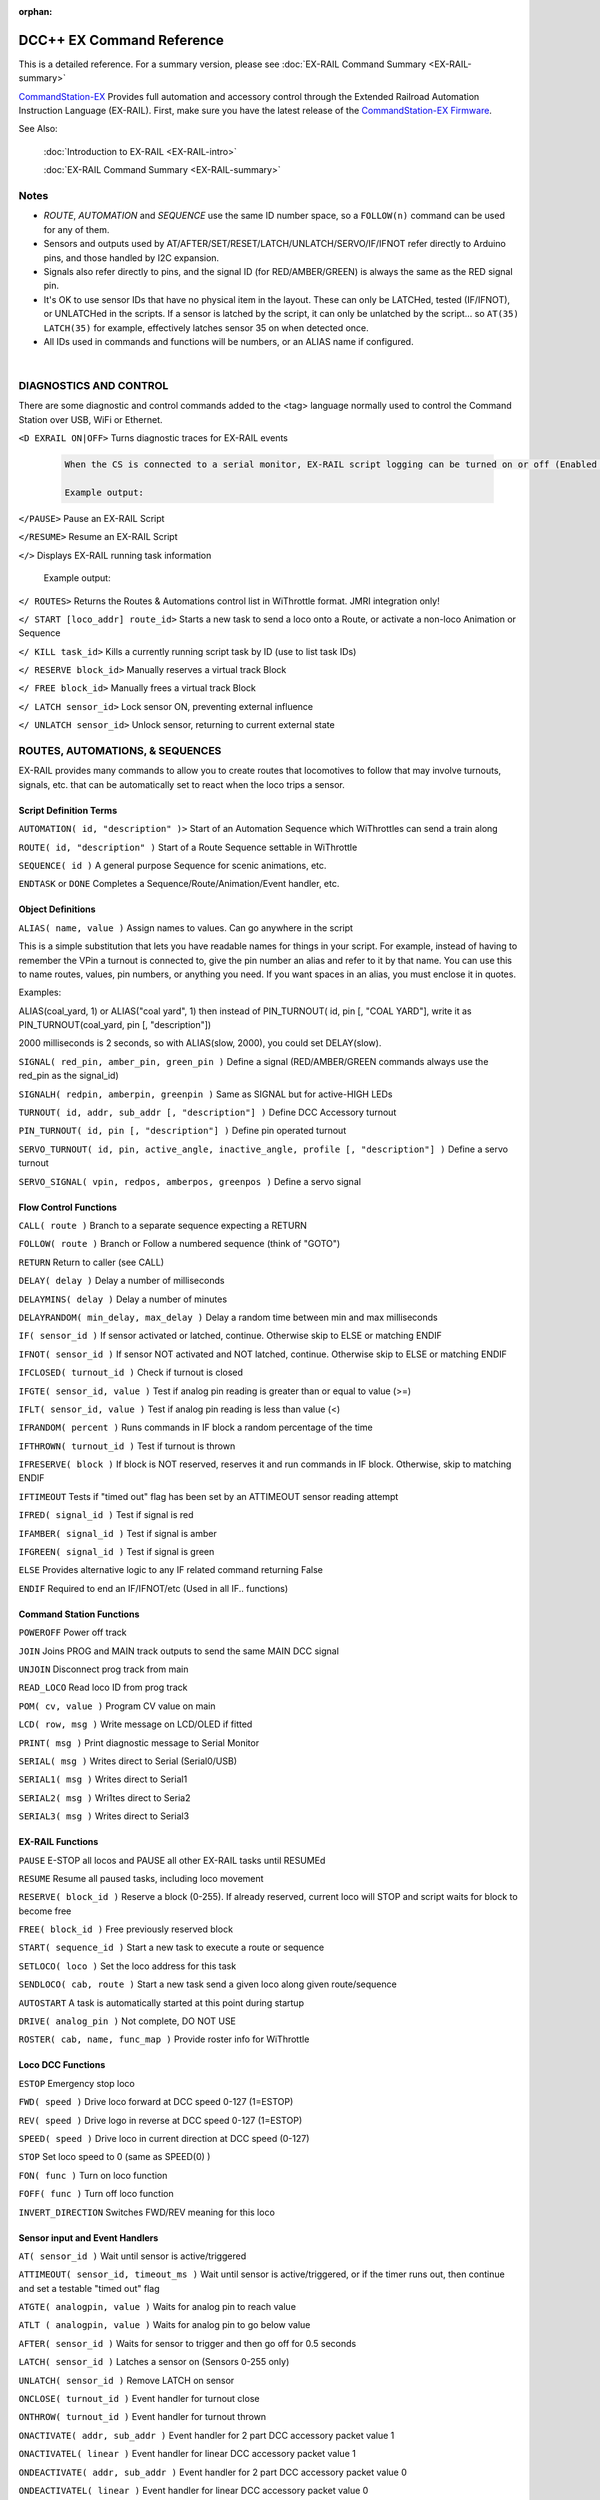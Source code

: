 :orphan:

.. Remove orphan field when the document is added to a toctree

****************************
DCC++ EX Command Reference
****************************

This is a detailed reference. For a summary version, please see :doc:`EX-RAIL Command Summary <EX-RAIL-summary>`

`CommandStation-EX <https://github.com/DCC-EX/CommandStation-EX>`_ Provides full automation and accessory control through the Extended Railroad Automation Instruction Language (EX-RAIL). First, make sure you have the latest release of the `CommandStation-EX Firmware <https://github.com/DCC-EX/CommandStation-EX>`_.

See Also:

  :doc:`Introduction to EX-RAIL <EX-RAIL-intro>` 

  :doc:`EX-RAIL Command Summary <EX-RAIL-summary>`

Notes
========


- *ROUTE*, *AUTOMATION* and *SEQUENCE* use the same ID number space, so a ``FOLLOW(n)`` command can be used for any of them.

- Sensors and outputs used by AT/AFTER/SET/RESET/LATCH/UNLATCH/SERVO/IF/IFNOT refer directly to Arduino pins, and those handled by I2C expansion.

- Signals also refer directly to pins, and the signal ID (for RED/AMBER/GREEN) is always the same as the RED signal pin.

- It's OK to use sensor IDs that have no physical item in the layout. These can only be LATCHed, tested (IF/IFNOT), or UNLATCHed in the scripts. If a sensor is latched by the script, it can only be unlatched by the script… so ``AT(35) LATCH(35)`` for example, effectively latches sensor 35 on when detected once.

- All IDs used in commands and functions will be numbers, or an ALIAS name if configured.

|

DIAGNOSTICS AND CONTROL
=======================

There are some diagnostic and control commands added to the <tag> language normally used to control the Command Station over USB, WiFi or Ethernet.

``<D EXRAIL ON|OFF>`` Turns diagnostic traces for EX-RAIL events

  .. code-block:: none

    When the CS is connected to a serial monitor, EX-RAIL script logging can be turned on or off (Enabled or Disabled)

    Example output:

  
``</PAUSE>`` Pause an EX-RAIL Script 

``</RESUME>`` Resume an EX-RAIL Script

``</>`` Displays EX-RAIL running task information

   Example output:

``</ ROUTES>``	Returns the Routes & Automations control list in WiThrottle format. JMRI integration only!

``</ START [loco_addr] route_id>``	Starts a new task to send a loco onto a Route, or activate a non-loco Animation or Sequence

``</ KILL task_id>``	Kills a currently running script task by ID (use to list task IDs)

``</ RESERVE block_id>``	Manually reserves a virtual track Block

``</ FREE block_id>``	Manually frees a virtual track Block

``</ LATCH sensor_id>``	Lock sensor ON, preventing external influence

``</ UNLATCH sensor_id>``	Unlock sensor, returning to current external state



ROUTES, AUTOMATIONS, & SEQUENCES
==================================

EX-RAIL provides many commands to allow you to create routes that locomotives to follow that may involve turnouts, signals, etc. that can be automatically set to react when the loco trips a sensor.

Script Definition Terms
------------------------

``AUTOMATION( id, "description" )>``	Start of an Automation Sequence which WiThrottles can send a train along

``ROUTE( id, "description" )``	Start of a Route Sequence settable in WiThrottle

``SEQUENCE( id )``	A general purpose Sequence for scenic animations, etc.

``ENDTASK`` or ``DONE``	Completes a Sequence/Route/Animation/Event handler, etc.

Object Definitions
-------------------

``ALIAS( name, value )``	Assign names to values. Can go anywhere in the script

This is a simple substitution that lets you have readable names for things in your script. For example, instead of having to remember the VPin a turnout is connected to, give the pin number an alias and refer to it by that name. You can use this to name routes, values, pin numbers, or anything you need. If you want spaces in an alias, you must enclose it in quotes.

Examples:

ALIAS(coal_yard, 1) or ALIAS("coal yard", 1) then instead of PIN_TURNOUT( id, pin [, "COAL YARD"], write it as PIN_TURNOUT(coal_yard, pin [, "description"]) 

2000 milliseconds is 2 seconds, so with ALIAS(slow, 2000), you could set DELAY(slow).





``SIGNAL( red_pin, amber_pin, green_pin )``	Define a signal (RED/AMBER/GREEN commands always use the red_pin as the signal_id)

``SIGNALH( redpin, amberpin, greenpin )`` Same as SIGNAL but for active-HIGH LEDs

``TURNOUT( id, addr, sub_addr [, "description"] )``	Define DCC Accessory turnout

``PIN_TURNOUT( id, pin [, "description"] )``	Define pin operated turnout

``SERVO_TURNOUT( id, pin, active_angle, inactive_angle, profile [, "description"] )``	Define a servo turnout

``SERVO_SIGNAL( vpin, redpos, amberpos, greenpos )`` Define a servo signal

Flow Control Functions
------------------------

``CALL( route )``	Branch to a separate sequence expecting a RETURN

``FOLLOW( route )``	Branch or Follow a numbered sequence (think of "GOTO")

``RETURN``	Return to caller (see CALL)

``DELAY( delay )``	Delay a number of milliseconds

``DELAYMINS( delay )``	Delay a number of minutes

``DELAYRANDOM( min_delay, max_delay )``	Delay a random time between min and max milliseconds

``IF( sensor_id )``	If sensor activated or latched, continue. Otherwise skip to ELSE or matching ENDIF

``IFNOT( sensor_id )``	If sensor NOT activated and NOT latched, continue. Otherwise skip to ELSE or matching ENDIF

``IFCLOSED( turnout_id )``	Check if turnout is closed

``IFGTE( sensor_id, value )``	Test if analog pin reading is greater than or equal to value (>=)

``IFLT( sensor_id, value )``	Test if analog pin reading is less than value (<)

``IFRANDOM( percent )``	Runs commands in IF block a random percentage of the time

``IFTHROWN( turnout_id )``	Test if turnout is thrown

``IFRESERVE( block )``	If block is NOT reserved, reserves it and run commands in IF block. Otherwise, skip to matching ENDIF

``IFTIMEOUT``	Tests if "timed out" flag has been set by an ATTIMEOUT sensor reading attempt

``IFRED( signal_id )`` Test if signal is red

``IFAMBER( signal_id )`` Test if signal is amber

``IFGREEN( signal_id )`` Test if signal is green

``ELSE``	Provides alternative logic to any IF related command returning False

``ENDIF``	Required to end an IF/IFNOT/etc (Used in all IF.. functions)

Command Station Functions
--------------------------

``POWEROFF``	Power off track

``JOIN``	Joins PROG and MAIN track outputs to send the same MAIN DCC signal

``UNJOIN``	Disconnect prog track from main

``READ_LOCO``	Read loco ID from prog track

``POM( cv, value )``	Program CV value on main

``LCD( row, msg )``	Write message on LCD/OLED if fitted

``PRINT( msg )``	Print diagnostic message to Serial Monitor

``SERIAL( msg )``	Writes direct to Serial (Serial0/USB)

``SERIAL1( msg )``	Writes direct to Serial1

``SERIAL2( msg )``	Wri1tes direct to Seria2

``SERIAL3( msg )``	Writes direct to Serial3

EX-RAIL Functions
------------------

``PAUSE``	E-STOP all locos and PAUSE all other EX-RAIL tasks until RESUMEd

``RESUME``	Resume all paused tasks, including loco movement

``RESERVE( block_id )``	Reserve a block (0-255). If already reserved, current loco will STOP and script waits for block to become free

``FREE( block_id )``	Free previously reserved block

``START( sequence_id )``	Start a new task to execute a route or sequence

``SETLOCO( loco )``	Set the loco address for this task

``SENDLOCO( cab, route )``	Start a new task send a given loco along given route/sequence

``AUTOSTART``	A task is automatically started at this point during startup

``DRIVE( analog_pin )``	Not complete, DO NOT USE

``ROSTER( cab, name, func_map )``	Provide roster info for WiThrottle

Loco DCC Functions
-------------------

``ESTOP``	Emergency stop loco

``FWD( speed )``	Drive loco forward at DCC speed 0-127 (1=ESTOP)

``REV( speed )``	Drive logo in reverse at DCC speed 0-127 (1=ESTOP)

``SPEED( speed )``	Drive loco in current direction at DCC speed (0-127)

``STOP``	Set loco speed to 0 (same as SPEED(0) )

``FON( func )``	Turn on loco function

``FOFF( func )``	Turn off loco function

``INVERT_DIRECTION``	Switches FWD/REV meaning for this loco

Sensor input and Event Handlers 
--------------------------------

``AT( sensor_id )``	Wait until sensor is active/triggered

``ATTIMEOUT( sensor_id, timeout_ms )``	Wait until sensor is active/triggered, or if the timer runs out, then continue and set a testable "timed out" flag

``ATGTE( analogpin, value )``  Waits for analog pin to reach value

``ATLT ( analogpin, value )`` Waits for analog pin to go below value

``AFTER( sensor_id )``	Waits for sensor to trigger and then go off for 0.5 seconds

``LATCH( sensor_id )``	Latches a sensor on (Sensors 0-255 only)

``UNLATCH( sensor_id )``	Remove LATCH on sensor

``ONCLOSE( turnout_id )``	Event handler for turnout close

``ONTHROW( turnout_id )``	Event handler for turnout thrown

``ONACTIVATE( addr, sub_addr )``	Event handler for 2 part DCC accessory packet value 1

``ONACTIVATEL( linear )``	Event handler for linear DCC accessory packet value 1

``ONDEACTIVATE( addr, sub_addr )``	Event handler for 2 part DCC accessory packet value 0

``ONDEACTIVATEL( linear )``	Event handler for linear DCC accessory packet value 0

``WAITFOR( pin )``	Wait for servo to complete movement

Action Output Functions
------------------------

``SET( pin )``	Set an output pin HIGH

``RESET( pin )``	Reset output pin (set to LOW)

``CLOSE( turnout_id )``	Close a defined turnout

``THROW( id )``	Throw a defined turnout

``GREEN( signal_id )``	Set a defined signal to GREEN (see SIGNAL)

``AMBER( signal_id )``	Set a defined signal to Amber. (See SIGNAL)

``RED( signal_id )``	Set defined signal to Red (See SIGNAL)

``FADE( pin, value, ms )``	Fade an LED on a servo driver to given value taking given time

``LCN( msg )``	Send message to LCN Accessory Network

``SERVO( id, position, profile )``	Move an animation servo. Do NOT use for Turnouts. (profile is one of Instant, Fast, Medium, Slow or Bounce)

``SERVO2( id, position, duration )``	Move an animation servo taking duration in ms. Do NOT use for Turnouts

``XFON( cab, func )``	Send DCC function ON to specific cab (eg coach lights) Not for Loco use - use FON instead!

``XFOFF( cab, func )``	Send DCC function OFF to specific cab (eg coach lights) Not for Loco use - use FON instead!

``ACTIVATE( addr, sub_addr )``	Sends a DCC accessory packet with value 1

``ACTIVATEL( linear )``	Sends a DCC accessory packet with value 1 to a linear address

``DEACTIVATE( addr, sub_addr )``	Sends a DCC accessory packet with value 0

``DEACTIVATEL( addr )``	Sends a DCC accessory packet with value 0 to a linear address